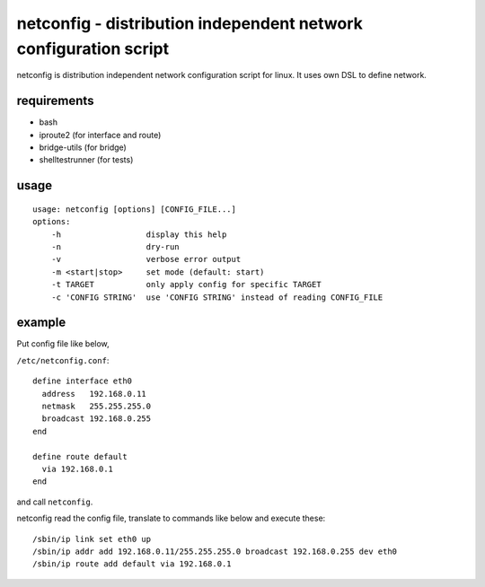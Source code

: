 =================================================================
netconfig - distribution independent network configuration script
=================================================================

netconfig is distribution independent network configuration script for linux.
It uses own DSL to define network.


requirements
============

- bash
- iproute2 (for interface and route)
- bridge-utils (for bridge)
- shelltestrunner (for tests)


usage
=====

::

  usage: netconfig [options] [CONFIG_FILE...]
  options:
      -h                  display this help
      -n                  dry-run
      -v                  verbose error output
      -m <start|stop>     set mode (default: start)
      -t TARGET           only apply config for specific TARGET
      -c 'CONFIG STRING'  use 'CONFIG STRING' instead of reading CONFIG_FILE


example
=======

Put config file like below,

``/etc/netconfig.conf``::

  define interface eth0
    address   192.168.0.11
    netmask   255.255.255.0
    broadcast 192.168.0.255
  end

  define route default
    via 192.168.0.1
  end

and call ``netconfig``.

netconfig read the config file, translate to commands like below and execute these::

  /sbin/ip link set eth0 up
  /sbin/ip addr add 192.168.0.11/255.255.255.0 broadcast 192.168.0.255 dev eth0
  /sbin/ip route add default via 192.168.0.1
